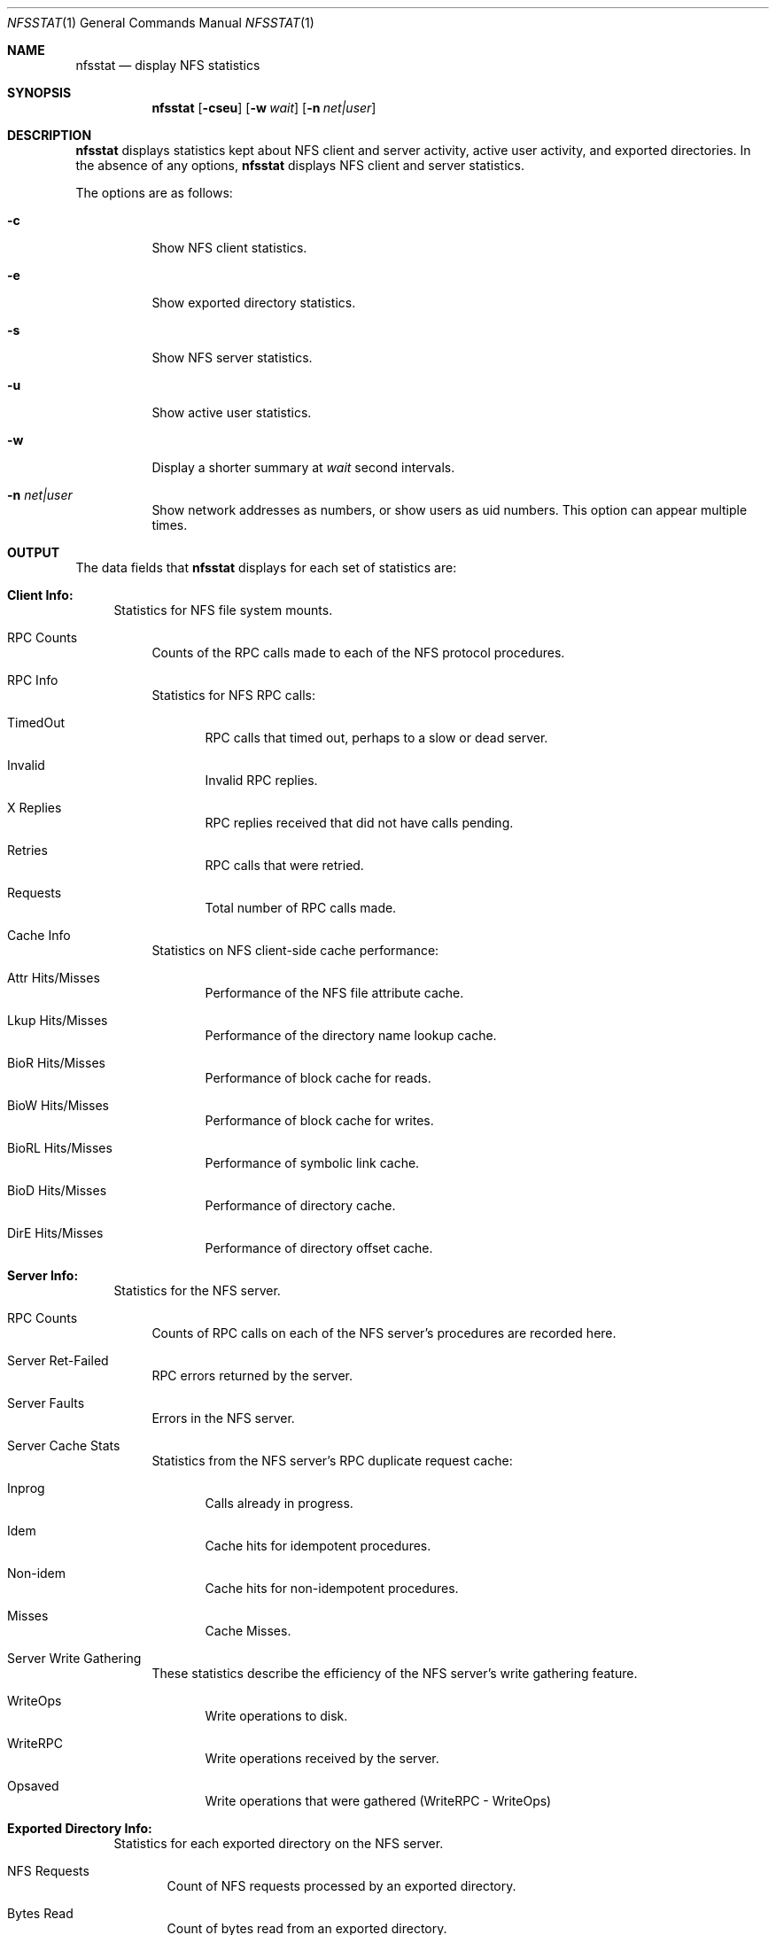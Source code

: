 .\"
.\" Copyright (c) 1999-2007 Apple Inc.  All rights reserved.
.\"
.\" @APPLE_LICENSE_HEADER_START@
.\" 
.\" This file contains Original Code and/or Modifications of Original Code
.\" as defined in and that are subject to the Apple Public Source License
.\" Version 2.0 (the 'License'). You may not use this file except in
.\" compliance with the License. Please obtain a copy of the License at
.\" http://www.opensource.apple.com/apsl/ and read it before using this
.\" file.
.\" 
.\" The Original Code and all software distributed under the License are
.\" distributed on an 'AS IS' basis, WITHOUT WARRANTY OF ANY KIND, EITHER
.\" EXPRESS OR IMPLIED, AND APPLE HEREBY DISCLAIMS ALL SUCH WARRANTIES,
.\" INCLUDING WITHOUT LIMITATION, ANY WARRANTIES OF MERCHANTABILITY,
.\" FITNESS FOR A PARTICULAR PURPOSE, QUIET ENJOYMENT OR NON-INFRINGEMENT.
.\" Please see the License for the specific language governing rights and
.\" limitations under the License.
.\" 
.\" @APPLE_LICENSE_HEADER_END@
.\"
.\" Copyright (c) 1989, 1990, 1993
.\"	The Regents of the University of California.  All rights reserved.
.\"
.\" Redistribution and use in source and binary forms, with or without
.\" modification, are permitted provided that the following conditions
.\" are met:
.\" 1. Redistributions of source code must retain the above copyright
.\"    notice, this list of conditions and the following disclaimer.
.\" 2. Redistributions in binary form must reproduce the above copyright
.\"    notice, this list of conditions and the following disclaimer in the
.\"    documentation and/or other materials provided with the distribution.
.\" 3. All advertising materials mentioning features or use of this software
.\"    must display the following acknowledgement:
.\"	This product includes software developed by the University of
.\"	California, Berkeley and its contributors.
.\" 4. Neither the name of the University nor the names of its contributors
.\"    may be used to endorse or promote products derived from this software
.\"    without specific prior written permission.
.\"
.\" THIS SOFTWARE IS PROVIDED BY THE REGENTS AND CONTRIBUTORS ``AS IS'' AND
.\" ANY EXPRESS OR IMPLIED WARRANTIES, INCLUDING, BUT NOT LIMITED TO, THE
.\" IMPLIED WARRANTIES OF MERCHANTABILITY AND FITNESS FOR A PARTICULAR PURPOSE
.\" ARE DISCLAIMED.  IN NO EVENT SHALL THE REGENTS OR CONTRIBUTORS BE LIABLE
.\" FOR ANY DIRECT, INDIRECT, INCIDENTAL, SPECIAL, EXEMPLARY, OR CONSEQUENTIAL
.\" DAMAGES (INCLUDING, BUT NOT LIMITED TO, PROCUREMENT OF SUBSTITUTE GOODS
.\" OR SERVICES; LOSS OF USE, DATA, OR PROFITS; OR BUSINESS INTERRUPTION)
.\" HOWEVER CAUSED AND ON ANY THEORY OF LIABILITY, WHETHER IN CONTRACT, STRICT
.\" LIABILITY, OR TORT (INCLUDING NEGLIGENCE OR OTHERWISE) ARISING IN ANY WAY
.\" OUT OF THE USE OF THIS SOFTWARE, EVEN IF ADVISED OF THE POSSIBILITY OF
.\" SUCH DAMAGE.
.\"
.\"     @(#)nfsstat.1	8.1 (Berkeley) 6/6/93
.\"
.Dd May 11, 2005
.Dt NFSSTAT 1
.Os BSD 4.4
.Sh NAME
.Nm nfsstat
.Nd display
.Tn NFS
statistics
.Sh SYNOPSIS
.Nm
.Op Fl cseu
.Op Fl w Ar wait
.Op Fl n Ar net|user
.Sh DESCRIPTION
.Nm
displays statistics kept about
.Tn NFS
client and server activity, active user activity,
and exported directories.
In the absence of any options,
.Nm
displays NFS client and server statistics.
.Pp
The options are as follows:
.Bl -tag -width Ds
.It Fl c
Show NFS client statistics.
.It Fl e
Show exported directory statistics.
.It Fl s
Show NFS server statistics.
.It Fl u
Show active user statistics.
.It Fl w
Display a shorter summary at
.Ar wait
second intervals.
.It Fl n Ar net|user
Show network addresses as numbers, or show users as uid numbers.
This option can appear multiple times.
.El
.Sh OUTPUT
The data fields that
.Nm
displays for each set of statistics are:
.Bl -tag -width "xx"
.\" ========
.It Cm Client Info:
Statistics for NFS file system mounts.
.Bl -tag -width "xx"
.It RPC Counts
Counts of the RPC calls made to each of the NFS protocol
procedures.
.It RPC Info
Statistics for NFS RPC calls:
.Bl -tag -width "xxx"
.It TimedOut
RPC calls that timed out, perhaps to a slow or dead server.
.It Invalid
Invalid RPC replies.
.It X Replies
RPC replies received that did not have calls pending.
.It Retries
RPC calls that were retried.
.It Requests
Total number of RPC calls made.
.El
.It Cache Info
Statistics on NFS client-side cache performance:
.Bl -tag -width "xxx"
.It Attr Hits/Misses
Performance of the NFS file attribute cache.
.It Lkup Hits/Misses
Performance of the directory name lookup cache.
.It BioR Hits/Misses
Performance of block cache for reads.
.It BioW Hits/Misses
Performance of block cache for writes.
.It BioRL Hits/Misses
Performance of symbolic link cache.
.It BioD Hits/Misses
Performance of directory cache.
.It DirE Hits/Misses
Performance of directory offset cache.
.El
.El
.\" ========
.It Cm Server Info:
Statistics for the NFS server.
.Bl -tag -width "xx"
.It RPC Counts
Counts of RPC calls on each of the NFS server's procedures are recorded here.
.It Server Ret-Failed
RPC errors returned by the server.
.It Server Faults
Errors in the NFS server.
.It Server Cache Stats
Statistics from the NFS server's RPC duplicate request cache:
.Bl -tag -width "xxx"
.It Inprog
Calls already in progress.
.It Idem
Cache hits for idempotent procedures.
.It Non-idem
Cache hits for non-idempotent procedures.
.It Misses
Cache Misses.
.El
.It Server Write Gathering
These statistics describe the efficiency of
the NFS server's write gathering feature.
.Bl -tag -width "xxx"
.It WriteOps
Write operations to disk.
.It WriteRPC
Write operations received by the server.
.It Opsaved
Write operations that were gathered (WriteRPC - WriteOps)
.El
.El
.\" ========
.It Cm Exported Directory Info:
Statistics for each exported directory on the NFS server.
.Bl -tag -width "xxx"
.It NFS Requests
Count of NFS requests processed by an exported directory.
.It Bytes Read
Count of bytes read from an exported directory.
.It Bytes Written
Count of bytes written to an exported directory.
.El
.\" ========
.It Cm Active User Info:
List of active NFS users and statistics on the NFS server.
.Bl -tag -width "xxx"
.It NFS Requests
Count of NFS requests received from an active user.
.It Bytes Read
Count of bytes read by an active user.
.It Bytes Written
Count of bytes written by an active user.
.It Idle
Amount of time an active user has been idle.
.It User
Name (or uid if
.Fl n Ar user
was given) of active user.
.It IP Address
Host name (or network address if
.Fl n Ar net
was given) of client machine.
.El
.El
.Sh SEE ALSO
.Xr netstat 1 ,
.Xr iostat 8 ,
.Xr mount_nfs 8 ,
.Xr nfsd 8
.Sh HISTORY
The
.Nm nfsstat
command appears in
.Bx 4.4 .

